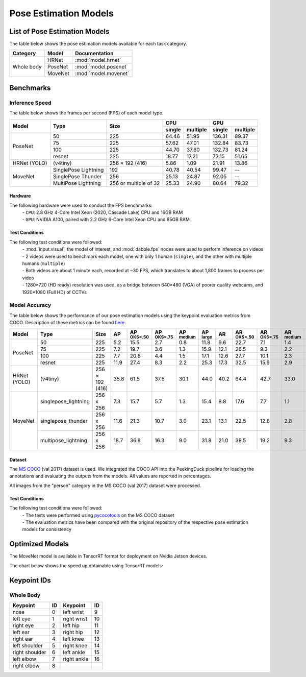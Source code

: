 **********************
Pose Estimation Models
**********************

List of Pose Estimation Models
==============================

The table below shows the pose estimation models available for each task category.

+---------------+---------+----------------------+
| Category      | Model   | Documentation        |
+===============+=========+======================+
|               | HRNet   | :mod:`model.hrnet`   |
+               +---------+----------------------+
| Whole body    | PoseNet | :mod:`model.posenet` |
+               +---------+----------------------+
|               | MoveNet | :mod:`model.movenet` |
+---------------+---------+----------------------+

Benchmarks
==========

Inference Speed
---------------

The table below shows the frames per second (FPS) of each model type.

+--------------+----------------------+-----------------------+-------------------+-------------------+
|              |                      |                       | CPU               | GPU               |
|              |                      |                       +--------+----------+--------+----------+
| Model        | Type                 | Size                  | single | multiple | single | multiple |
+==============+======================+=======================+========+==========+========+==========+
|              | 50                   | 225                   |  64.46 |   51.95  | 136.31 |   89.37  |
+              +----------------------+-----------------------+--------+----------+--------+----------+
|              | 75                   | 225                   |  57.62 |   47.01  | 132.84 |   83.73  |
+              +----------------------+-----------------------+--------+----------+--------+----------+
|              | 100                  | 225                   |  44.70 |   37.60  | 132.73 |   81.24  |
+              +----------------------+-----------------------+--------+----------+--------+----------+
| PoseNet      | resnet               | 225                   |  18.77 |   17.21  |  73.15 |   51.65  |
+--------------+----------------------+-----------------------+--------+----------+--------+----------+
| HRNet (YOLO) | (v4tiny)             | 256 × 192 (416)       |  5.86  |   1.09   |  21.91 |   13.86  |
+--------------+----------------------+-----------------------+--------+----------+--------+----------+
|              | SinglePose Lightning | 192                   | 40.78  | 40.54    | 99.47  | --       |
|              +----------------------+-----------------------+--------+----------+--------+----------+
|              | SinglePose Thunder   | 256                   | 25.13  | 24.87    | 92.05  | --       |
|              +----------------------+-----------------------+--------+----------+--------+----------+
| MoveNet      | MultiPose Lightning  | 256 or multiple of 32 | 25.33  | 24.90    | 80.64  | 79.32    |
+--------------+----------------------+-----------------------+--------+----------+--------+----------+

Hardware
^^^^^^^^

The following hardware were used to conduct the FPS benchmarks:
 | - ``CPU``: 2.8 GHz 4-Core Intel Xeon (2020, Cascade Lake) CPU and 16GB RAM
 | - ``GPU``: NVIDIA A100, paired with 2.2 GHz 6-Core Intel Xeon CPU and 85GB RAM

Test Conditions
^^^^^^^^^^^^^^^

The following test conditions were followed:
 | - :mod:`input.visual`, the model of interest, and :mod:`dabble.fps` nodes were used to perform
     inference on videos
 | - 2 videos were used to benchmark each model, one with only 1 human (``single``), and the other
     with multiple humans (``multiple``)
 | - Both videos are about 1 minute each, recorded at ~30 FPS, which translates to about 1,800
     frames to process per video
 | - 1280×720 (HD ready) resolution was used, as a bridge between 640×480 (VGA) of poorer quality
     webcams, and 1920×1080 (Full HD) of CCTVs

Model Accuracy
--------------

The table below shows the performance of our pose estimation models using the keypoint evaluation
metrics from COCO. Description of these metrics can be found `here <https://cocodataset.org/#keypoints-eval>`__.

+--------------+----------------------+-----------------+------+----------------------+----------------------+---------------------+---------------------+--------------------+---------------------+----------------------+---------------------+--------------------+
| Model        | Type                 | Size            | AP   | AP :sup:`OKS=.50`    | AP :sup:`OKS=.75`    | AP :sup:`medium`    | AP :sup:`large`     | AR                 | AR :sup:`OKS=.50`   | AR :sup:`OKS=.75`    | AR :sup:`medium`    | AR :sup:`large`    |
+==============+======================+=================+======+======================+======================+=====================+=====================+====================+=====================+======================+=====================+====================+
|              | 50                   | 225             | 5.2  | 15.5                 | 2.7                  | 0.8                 | 11.8                | 9.6                | 22.7                | 7.1                  | 1.4                 | 20.7               |
|              +----------------------+-----------------+------+----------------------+----------------------+---------------------+---------------------+--------------------+---------------------+----------------------+---------------------+--------------------+
|              | 75                   | 225             | 7.2  | 19.7                 | 3.6                  | 1.3                 | 15.9                | 12.1               | 26.5                | 9.3                  | 2.2                 | 25.5               |
|              +----------------------+-----------------+------+----------------------+----------------------+---------------------+---------------------+--------------------+---------------------+----------------------+---------------------+--------------------+
|              | 100                  | 225             | 7.7  | 20.8                 | 4.4                  | 1.5                 | 17.1                | 12.6               | 27.7                | 10.1                 | 2.3                 | 26.5               |
|              +----------------------+-----------------+------+----------------------+----------------------+---------------------+---------------------+--------------------+---------------------+----------------------+---------------------+--------------------+
| PoseNet      | resnet               | 225             | 11.9 | 27.4                 | 8.3                  | 2.2                 | 25.3                | 17.3               | 32.5                | 15.9                 | 2.9                 | 36.8               |
+--------------+----------------------+-----------------+------+----------------------+----------------------+---------------------+---------------------+--------------------+---------------------+----------------------+---------------------+--------------------+
| HRNet (YOLO) | (v4tiny)             | 256 × 192 (416) | 35.8 | 61.5                 | 37.5                 | 30.1                | 44.0                | 40.2               | 64.4                | 42.7                 | 33.0                | 50.2               |
+--------------+----------------------+-----------------+------+----------------------+----------------------+---------------------+---------------------+--------------------+---------------------+----------------------+---------------------+--------------------+
|              | singlepose_lightning | 256 x 256       | 7.3  | 15.7                 | 5.7                  | 1.3                 | 15.4                | 8.8                | 17.6                | 7.7                  | 1.1                 | 19.2               |
|              +----------------------+-----------------+------+----------------------+----------------------+---------------------+---------------------+--------------------+---------------------+----------------------+---------------------+--------------------+
|              | singlepose_thunder   | 256 x 256       | 11.6 | 21.3                 | 10.7                 | 3.0                 | 23.1                | 13.1               | 22.5                | 12.8                 | 2.8                 | 27.1               |
|              +----------------------+-----------------+------+----------------------+----------------------+---------------------+---------------------+--------------------+---------------------+----------------------+---------------------+--------------------+
| MoveNet      | multipose_lightning  | 256 x 256       | 18.7 | 36.8                 | 16.3                 | 9.0                 | 31.8                | 21.0               | 38.5                | 19.2                 | 9.3                 | 37.0               |
+--------------+----------------------+-----------------+------+----------------------+----------------------+---------------------+---------------------+--------------------+---------------------+----------------------+---------------------+--------------------+

Dataset
^^^^^^^

The `MS COCO <https://cocodataset.org/#download>`__ (val 2017) dataset is used. We integrated the
COCO API into the PeekingDuck pipeline for loading the annotations and evaluating the outputs from
the models. All values are reported in percentages.

All images from the "person" category in the MS COCO (val 2017) dataset were processed.

Test Conditions
^^^^^^^^^^^^^^^

The following test conditions were followed:
 | - The tests were performed using `pycocotools <https://pypi.org/project/pycocotools/>`__ on the
     MS COCO dataset
 | - The evaluation metrics have been compared with the original repository of the respective pose
     estimation models for consistency


Optimized Models
================

The MoveNet model is available in TensorRT format for deployment on Nvidia Jetson devices.

The chart below shows the speed up obtainable using TensorRT models:

.. figure:: /assets/charts/tensorrt_movenet_charts.png


Keypoint IDs
============

.. _whole-body-keypoint-ids:

Whole Body
----------

+----------------+----+-------------+----+
| Keypoint       | ID | Keypoint    | ID |
+================+====+=============+====+
| nose           | 0  | left wrist  | 9  |
+----------------+----+-------------+----+
| left eye       | 1  | right wrist | 10 |
+----------------+----+-------------+----+
| right eye      | 2  | left hip    | 11 |
+----------------+----+-------------+----+
| left ear       | 3  | right hip   | 12 |
+----------------+----+-------------+----+
| right ear      | 4  | left knee   | 13 |
+----------------+----+-------------+----+
| left shoulder  | 5  | right knee  | 14 |
+----------------+----+-------------+----+
| right shoulder | 6  | left ankle  | 15 |
+----------------+----+-------------+----+
| left elbow     | 7  | right ankle | 16 |
+----------------+----+-------------+----+
| right elbow    | 8  |             |    |
+----------------+----+-------------+----+
